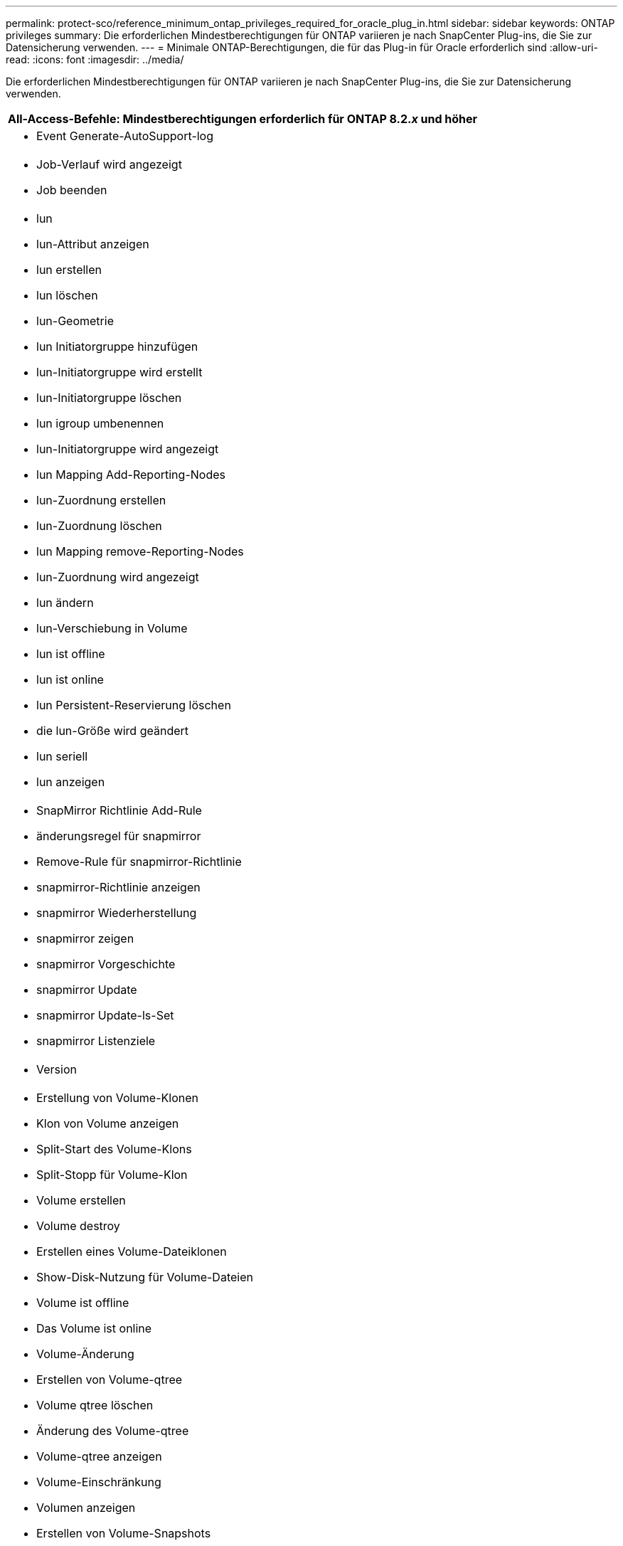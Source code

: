 ---
permalink: protect-sco/reference_minimum_ontap_privileges_required_for_oracle_plug_in.html 
sidebar: sidebar 
keywords: ONTAP privileges 
summary: Die erforderlichen Mindestberechtigungen für ONTAP variieren je nach SnapCenter Plug-ins, die Sie zur Datensicherung verwenden. 
---
= Minimale ONTAP-Berechtigungen, die für das Plug-in für Oracle erforderlich sind
:allow-uri-read: 
:icons: font
:imagesdir: ../media/


[role="lead"]
Die erforderlichen Mindestberechtigungen für ONTAP variieren je nach SnapCenter Plug-ins, die Sie zur Datensicherung verwenden.

|===
| All-Access-Befehle: Mindestberechtigungen erforderlich für ONTAP 8.2._x_ und höher 


 a| 
* Event Generate-AutoSupport-log




 a| 
* Job-Verlauf wird angezeigt
* Job beenden




 a| 
* lun
* lun-Attribut anzeigen
* lun erstellen
* lun löschen
* lun-Geometrie
* lun Initiatorgruppe hinzufügen
* lun-Initiatorgruppe wird erstellt
* lun-Initiatorgruppe löschen
* lun igroup umbenennen
* lun-Initiatorgruppe wird angezeigt
* lun Mapping Add-Reporting-Nodes
* lun-Zuordnung erstellen
* lun-Zuordnung löschen
* lun Mapping remove-Reporting-Nodes
* lun-Zuordnung wird angezeigt
* lun ändern
* lun-Verschiebung in Volume
* lun ist offline
* lun ist online
* lun Persistent-Reservierung löschen
* die lun-Größe wird geändert
* lun seriell
* lun anzeigen




 a| 
* SnapMirror Richtlinie Add-Rule
* änderungsregel für snapmirror
* Remove-Rule für snapmirror-Richtlinie
* snapmirror-Richtlinie anzeigen
* snapmirror Wiederherstellung
* snapmirror zeigen
* snapmirror Vorgeschichte
* snapmirror Update
* snapmirror Update-ls-Set
* snapmirror Listenziele




 a| 
* Version




 a| 
* Erstellung von Volume-Klonen
* Klon von Volume anzeigen
* Split-Start des Volume-Klons
* Split-Stopp für Volume-Klon
* Volume erstellen
* Volume destroy
* Erstellen eines Volume-Dateiklonen
* Show-Disk-Nutzung für Volume-Dateien
* Volume ist offline
* Das Volume ist online
* Volume-Änderung
* Erstellen von Volume-qtree
* Volume qtree löschen
* Änderung des Volume-qtree
* Volume-qtree anzeigen
* Volume-Einschränkung
* Volumen anzeigen
* Erstellen von Volume-Snapshots
* Volume Snapshot löschen
* Ändern des Volume-Snapshots
* Umbenennung von Volume-Snapshots
* Wiederherstellung von Volume Snapshots
* Restore-Datei für Volume Snapshots
* Volume-Snapshot werden angezeigt
* Volume-Aufhängung nicht verfügbar




 a| 
* vserver
* cifs von vserver
* vserver cifs shadowcopy anzeigen
* vserver zeigen




 a| 
* Netzwerkschnittstelle
* Netzwerkschnittstelle wird angezeigt




 a| 
* MetroCluster zeigen


|===